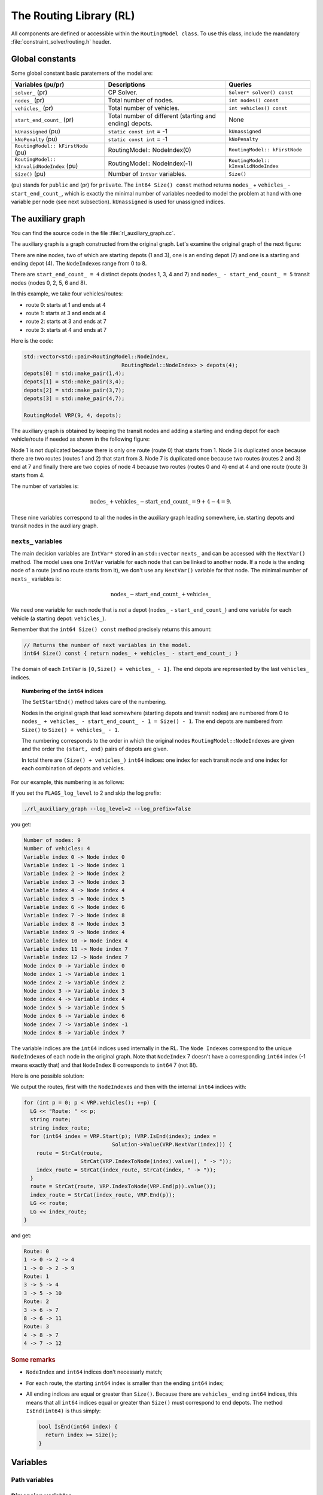 ..  _hood_rl:

The Routing Library (RL)
-------------------------

..  raw:: latex

    You can find the code in the file~\code{rl\_auxiliary\_graph.cc}.\\~\\

..  only:: html

    ..  container:: files-sidebar

        ..  raw:: html 
        
            <ol>
              <li>C++ code:
                <ol>
                  <li><a href="../../../tutorials/cplusplus/chap14/rl_auxiliary_graph.cc">rl_auxiliary_graph.cc</a></li>
                </ol>
              </li>
            </ol>



..  only:: html

    Each node has a unique identifier of type ``RoutingModel::NodeIndex`` 
    but we use internally a unique index of type ``int64`` (see the section :ref:`rl_model_behind_scenes_decision_v`).
    The model is explained in broad terms in the section :ref:`rl_model_behind_scenes_overview`.

..  raw:: latex 

    Each node has a unique identifier of type \code{RoutingModel::NodeIndex}
    but we use internally a unique index of type \code{int64} 
    (see section~\ref{manual/tsp/model_behind_scenes:rl-model-behind-scenes-decision-v}).
    The model is explained in broad terms in 
    section~\ref{manual/tsp/model_behind_scenes_overview:rl-model-behind-scenes-overview}.


All components are defined or accessible within the ``RoutingModel class``. To use this class, 
include the mandatory :file:`constraint_solver/routing.h` header.

Global constants
^^^^^^^^^^^^^^^^^^^^^


Some global constant basic paratemers of the model are:

..  tabularcolumns:: |p{4.5cm}|p{6.5cm}| p{5cm}|

==================================================  ====================================  ==========================================================
Variables (pu/pr)                                   Descriptions                          Queries
==================================================  ====================================  ==========================================================
``solver_`` (pr)                                    CP Solver.                            ``Solver* solver() const``
``nodes_`` (pr)                                     Total number of nodes.                ``int nodes() const``
``vehicles_`` (pr)                                  Total number of vehicles.             ``int vehicles() const``
``start_end_count_`` (pr)                           Total number of different             None
                                                    (starting and ending) depots.         
``kUnassigned`` (pu)                                ``static const int`` = -1             ``kUnassigned``
``kNoPenalty`` (pu)                                 ``static const int`` = -1             ``kNoPenalty``
``RoutingModel:: kFirstNode``  (pu)                 RoutingModel:: NodeIndex(0)           ``RoutingModel:: kFirstNode``
``RoutingModel:: kInvalidNodeIndex`` (pu)           RoutingModel:: NodeIndex(-1)          ``RoutingModel:: kInvalidNodeIndex``
``Size()`` (pu)                                     Number of ``IntVar`` variables.       ``Size()``
==================================================  ====================================  ==========================================================

(pu) stands for ``public`` and (pr) for ``private``.
The ``int64 Size() const`` method returns  ``nodes_`` + ``vehicles_`` - ``start_end_count_``, which is 
exactly the minimal number of variables needed to model the problem at hand with one variable per node (see next
subsection). ``kUnassigned`` is used for unassigned indices.


..  _auxiliary_graph_detailed:

The auxiliary graph
^^^^^^^^^^^^^^^^^^^^^


You can find the source code in the file :file:`rl_auxiliary_graph.cc`.

The auxiliary graph is a graph constructed from the original graph. Let's examine the original graph of the next figure:

..  image:: images/rl_original_graph.*
    :align: center
    :width: 250 px

There are nine nodes, two of which are starting depots (1 and 3), one is an ending 
depot (7) and one is a starting and ending depot (4). The ``NodeIndex``\es range from 0 to 8.

There are ``start_end_count_ = 4`` distinct depots (nodes 1, 3, 4 and 7) and ``nodes_ - start_end_count_ = 5`` 
transit nodes (nodes 0, 2, 5, 6 and 8).

In this example, we take four vehicles/routes:

* route 0: starts at 1 and ends at 4
* route 1: starts at 3 and ends at 4
* route 2: starts at 3 and ends at 7
* route 3: starts at 4 and ends at 7

Here is the code:

..  code-block:: c++

    std::vector<std::pair<RoutingModel::NodeIndex, 
                                   RoutingModel::NodeIndex> > depots(4);
    depots[0] = std::make_pair(1,4);
    depots[1] = std::make_pair(3,4);
    depots[2] = std::make_pair(3,7);
    depots[3] = std::make_pair(4,7);
    
    RoutingModel VRP(9, 4, depots);
    
The auxiliary graph is obtained by keeping the transit nodes and 
adding a starting and ending depot for each vehicle/route if needed 
as shown in the following figure:

..  image:: images/rl_auxiliary_graph.*
    :align: center
    :width: 250 px

Node 1 is not duplicated because there is only one route (route 0) that starts from 1. Node 3
is duplicated once because there are two routes (routes 1 and 2) that start from 3. Node 7 is 
duplicated once because two routes (routes 2 and 3) end at 7 and finally there are two copies 
of node 4 because two routes (routes 0 and 4) end at 4 and one route (route 3) starts from 4.

The number of variables is:

..  math:: 
   
    \text{nodes\_} + \text{vehicles\_} - \text{start\_end\_count\_} = 9 + 4 - 4 = 9.
    
These nine variables correspond to all the nodes in the auxiliary graph leading somewhere, i.e. starting depots 
and transit nodes in the auxiliary graph.

..  _uth_next_variables_details:

``nexts_`` variables
"""""""""""""""""""""""


The main decision variables are ``IntVar*`` stored in an ``std::vector`` ``nexts_`` and can be accessed with the 
``NextVar()`` method.
The model uses one ``IntVar`` variable for each node that can be linked to another node. If a node is the ending node 
of a route (and no route starts from it), we don't use any ``NextVar()`` variable for that node.
The minimal number of ``nexts_`` variables is: 

..  math::

    \text{nodes\_} - \text{start\_end\_count\_} + \text{vehicles\_} 

We need one variable for each node that is *not* a depot (``nodes_`` - ``start_end_count_``) and 
one variable for each vehicle (a starting depot: ``vehicles_``).

Remember that the ``int64 Size() const`` method precisely returns this amount:

..  code-block:: c++

    // Returns the number of next variables in the model.
    int64 Size() const { return nodes_ + vehicles_ - start_end_count_; }

The domain of each ``IntVar`` is ``[0,Size() + vehicles_ - 1]``. The end depots are represented by the last 
``vehicles_`` indices.

..  topic:: Numbering of the ``int64`` indices

    The ``SetStartEnd()`` method takes care of the numbering.

    Nodes in the original graph that lead somewhere (starting depots and transit nodes) 
    are numbered from 0 to ``nodes_ + vehicles_ - start_end_count_ - 1 = Size() - 1``. The end depots are numbered 
    from ``Size()`` to ``Size() + vehicles_ - 1``.
    
    The numbering corresponds to the order in which the original nodes ``RoutingModel::NodeIndex``\es are given 
    and the order the ``(start, end)``
    pairs of depots are given.
    
    In total there are ``(Size() + vehicles_)`` ``int64`` indices: one index for each transit node and 
    one index for each combination of depots and vehicles.
    

    
    
For our example, this numbering is as follows:

..  image:: images/rl_auxiliary_graph_numberred.*
    :align: center
    :width: 250 px

If you set the ``FLAGS_log_level`` to 2 and skip the log prefix:

..  code-block:: bash

    ./rl_auxiliary_graph --log_level=2 --log_prefix=false
    
you get:

..  code-block:: text 

    Number of nodes: 9
    Number of vehicles: 4
    Variable index 0 -> Node index 0
    Variable index 1 -> Node index 1
    Variable index 2 -> Node index 2
    Variable index 3 -> Node index 3
    Variable index 4 -> Node index 4
    Variable index 5 -> Node index 5
    Variable index 6 -> Node index 6
    Variable index 7 -> Node index 8
    Variable index 8 -> Node index 3
    Variable index 9 -> Node index 4
    Variable index 10 -> Node index 4
    Variable index 11 -> Node index 7
    Variable index 12 -> Node index 7
    Node index 0 -> Variable index 0
    Node index 1 -> Variable index 1
    Node index 2 -> Variable index 2
    Node index 3 -> Variable index 3
    Node index 4 -> Variable index 4
    Node index 5 -> Variable index 5
    Node index 6 -> Variable index 6
    Node index 7 -> Variable index -1
    Node index 8 -> Variable index 7

The variable indices are the ``int64`` indices used internally in the RL. The ``Node Index``\es correspond to the 
unique ``NodeIndex``\es of each node in the original graph. Note that ``NodeIndex`` 7 doesn't have a 
corresponding ``int64`` index (-1 means exactly that) and that ``NodeIndex`` 8 corresponds to ``int64`` 7 (not 8!).

Here is one possible solution:

..  image:: images/rl_sol1.*
    :align: center
    :width: 250 px

We output the routes, first with the ``NodeIndex``\es and then with the internal ``int64`` indices with: 

..  code-block:: c++

      for (int p = 0; p < VRP.vehicles(); ++p) {
        LG << "Route: " << p;
        string route;
        string index_route;
        for (int64 index = VRP.Start(p); !VRP.IsEnd(index); index = 
                                  Solution->Value(VRP.NextVar(index))) {
          route = StrCat(route, 
                        StrCat(VRP.IndexToNode(index).value(), " -> "));
          index_route = StrCat(index_route, StrCat(index, " -> "));
        }
        route = StrCat(route, VRP.IndexToNode(VRP.End(p)).value());
        index_route = StrCat(index_route, VRP.End(p));
        LG << route;
        LG << index_route;
      }

and get:

..  code-block:: text

    Route: 0
    1 -> 0 -> 2 -> 4
    1 -> 0 -> 2 -> 9
    Route: 1
    3 -> 5 -> 4
    3 -> 5 -> 10
    Route: 2
    3 -> 6 -> 7
    8 -> 6 -> 11
    Route: 3
    4 -> 8 -> 7
    4 -> 7 -> 12

..  rubric:: Some remarks

- ``NodeIndex`` and ``int64`` indices don't necessarly match;
- For each route, the starting ``int64`` index is smaller than the ending ``int64`` index;
- All ending indices are equal or greater than ``Size()``. Because there are ``vehicles_`` ending 
  ``int64`` indices, this means that all ``int64`` indices equal or greater than ``Size()`` must correspond 
  to end depots. The method ``IsEnd(int64)`` is thus simply:
      
  ..  code-block:: c++
  
      bool IsEnd(int64 index) {
        return index >= Size();
      }
      

    
Variables
^^^^^^^^^^

Path variables
"""""""""""""""""""""""

..  only:: draft

    Internally, three ``private`` ``std::vector<IntVar*>`` are defined:

      * ``nexts_``: 
      * ``vehicles_vars_``: 
      * ``active_``:

..  index_to_node_.resize(size + vehicles_);
    node_to_index_.resize(nodes_, kUnassigned);
    index_to_vehicle_.resize(size + vehicles_, kUnassigned);

Dimension variables
"""""""""""""""""""""""


Constraints
^^^^^^^^^^^^


..  _uth_nocycle_constraint:

``NoCycle`` constraint
"""""""""""""""""""""""

..  only:: draft

    balbal

..  only:: final

    ..  raw:: html
        
        <br><br><br><br><br><br><br><br><br><br><br><br><br><br><br><br><br><br><br><br><br><br><br><br><br><br><br>
        <br><br><br><br><br><br><br><br><br><br><br><br><br><br><br><br><br><br><br><br><br><br><br><br><br><br><br>

